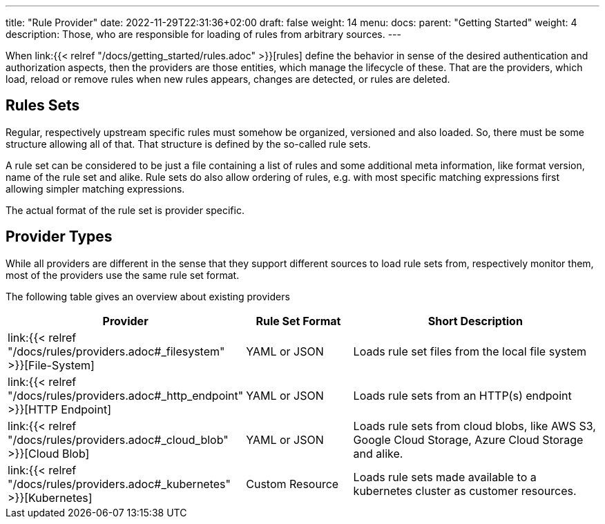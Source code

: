 ---
title: "Rule Provider"
date: 2022-11-29T22:31:36+02:00
draft: false
weight: 14
menu:
  docs:
    parent: "Getting Started"
    weight: 4
description: Those, who are responsible for loading of rules from arbitrary sources.
---

When link:{{< relref "/docs/getting_started/rules.adoc" >}}[rules] define the behavior in sense of the desired authentication and authorization aspects, then the providers are those entities, which manage the lifecycle of these. That are the providers, which load, reload or remove rules when new rules appears, changes are detected, or rules are deleted.

== Rules Sets

Regular, respectively upstream specific rules must somehow be organized, versioned and also loaded. So, there must be some structure allowing all of that. That structure is defined by the so-called rule sets.

A rule set can be considered to be just a file containing a list of rules and some additional meta information, like format version, name of the rule set and alike. Rule sets do also allow ordering of rules, e.g. with most specific matching expressions first allowing simpler matching expressions.

The actual format of the rule set is provider specific.

== Provider Types

While all providers are different in the sense that they support different sources to load rule sets from, respectively monitor them, most of the providers use the same rule set format.

The following table gives an overview about existing providers

[cols="2,2,5"]
|===
| **Provider** | **Rule Set Format** | **Short Description**

| link:{{< relref "/docs/rules/providers.adoc#_filesystem" >}}[File-System]
| YAML or JSON
| Loads rule set files from the local file system

| link:{{< relref "/docs/rules/providers.adoc#_http_endpoint" >}}[HTTP Endpoint]
| YAML or JSON
| Loads rule sets from an HTTP(s) endpoint

| link:{{< relref "/docs/rules/providers.adoc#_cloud_blob" >}}[Cloud Blob]
| YAML or JSON
| Loads rule sets from cloud blobs, like AWS S3, Google Cloud Storage, Azure Cloud Storage and alike.

| link:{{< relref "/docs/rules/providers.adoc#_kubernetes" >}}[Kubernetes]
| Custom Resource
| Loads rule sets made available to a kubernetes cluster as customer resources.

|===